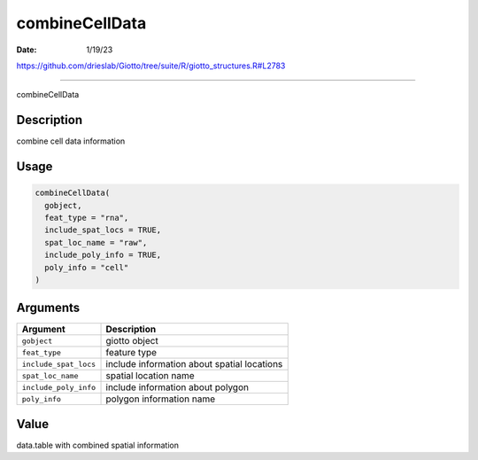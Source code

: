 ===============
combineCellData
===============

:Date: 1/19/23

https://github.com/drieslab/Giotto/tree/suite/R/giotto_structures.R#L2783



===================

combineCellData

Description
-----------

combine cell data information

Usage
-----

.. code:: r

   combineCellData(
     gobject,
     feat_type = "rna",
     include_spat_locs = TRUE,
     spat_loc_name = "raw",
     include_poly_info = TRUE,
     poly_info = "cell"
   )

Arguments
---------

+-------------------------------+--------------------------------------+
| Argument                      | Description                          |
+===============================+======================================+
| ``gobject``                   | giotto object                        |
+-------------------------------+--------------------------------------+
| ``feat_type``                 | feature type                         |
+-------------------------------+--------------------------------------+
| ``include_spat_locs``         | include information about spatial    |
|                               | locations                            |
+-------------------------------+--------------------------------------+
| ``spat_loc_name``             | spatial location name                |
+-------------------------------+--------------------------------------+
| ``include_poly_info``         | include information about polygon    |
+-------------------------------+--------------------------------------+
| ``poly_info``                 | polygon information name             |
+-------------------------------+--------------------------------------+

Value
-----

data.table with combined spatial information
